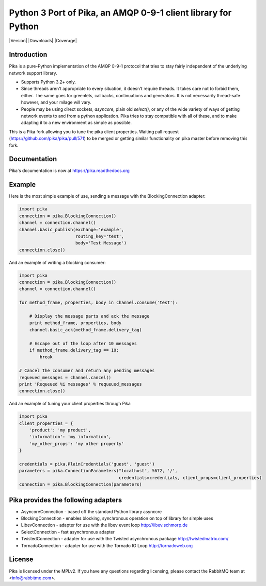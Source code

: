Python 3 Port of Pika, an AMQP 0-9-1 client library for Python
==============================================================

|Version| |Downloads| |Status| |Coverage| |License|

Introduction
-------------
Pika is a pure-Python implementation of the AMQP 0-9-1 protocol that tries
to stay fairly independent of the underlying network support library.

- Supports Python 3.2+ only.

- Since threads aren't appropriate to every situation, it doesn't
  require threads. It takes care not to forbid them, either. The same
  goes for greenlets, callbacks, continuations and generators. It is
  not necessarily thread-safe however, and your milage will vary.

- People may be using direct sockets, `asyncore`, plain old `select()`,
  or any of the wide variety of ways of getting network events to and from a
  python application. Pika tries to stay compatible with all of these, and to
  make adapting it to a new environment as simple as possible.

This is a Pika fork allowing you to tune the pika client properties. 
Waiting pull request (https://github.com/pika/pika/pull/571) to be merged or 
getting similar functionality on pika master before removing this fork.


Documentation
-------------

Pika's documentation is now at https://pika.readthedocs.org


Example
-------
Here is the most simple example of use, sending a message with the BlockingConnection adapter:

.. code :: python 

    import pika
    connection = pika.BlockingConnection()
    channel = connection.channel()
    channel.basic_publish(exchange='example',
                          routing_key='test',
                          body='Test Message')
    connection.close()

And an example of writing a blocking consumer:

.. code :: python 

    import pika
    connection = pika.BlockingConnection()
    channel = connection.channel()

    for method_frame, properties, body in channel.consume('test'):

        # Display the message parts and ack the message
        print method_frame, properties, body
        channel.basic_ack(method_frame.delivery_tag)

        # Escape out of the loop after 10 messages
        if method_frame.delivery_tag == 10:
            break

    # Cancel the consumer and return any pending messages
    requeued_messages = channel.cancel()
    print 'Requeued %i messages' % requeued_messages
    connection.close()

And an example of tuning your client properties through Pika

.. code :: python

    import pika
    client_properties = {
        'product': 'my product',
        'information': 'my information',
        'my_other_props': 'my other property'
    }

    credentials = pika.PlainCredentials('guest', 'guest')
    parameters = pika.ConnectionParameters("localhost", 5672, '/',
                                           credentials=credentials, client_props=client_properties)
    connection = pika.BlockingConnection(parameters)

Pika provides the following adapters
------------------------------------

- AsyncoreConnection - based off the standard Python library asyncore
- BlockingConnection - enables blocking, synchronous operation on top of library for simple uses
- LibevConnection    - adapter for use with the libev event loop http://libev.schmorp.de
- SelectConnection   - fast asynchronous adapter
- TwistedConnection  - adapter for use with the Twisted asynchronous package http://twistedmatrix.com/
- TornadoConnection  - adapter for use with the Tornado IO Loop http://tornadoweb.org

License
-------
Pika is licensed under the MPLv2. If you have any questions regarding licensing,
please contact the RabbitMQ team at <info@rabbitmq.com>.


.. |Status| image:: https://travis-ci.org/renshawbay/pika-python3.svg?branch=python3
   :target: https://travis-ci.org/renshawbay/pika-python3

.. |License| image:: https://pypip.in/license/pika/badge.svg?
   :target: https://pika.readthedocs.org

